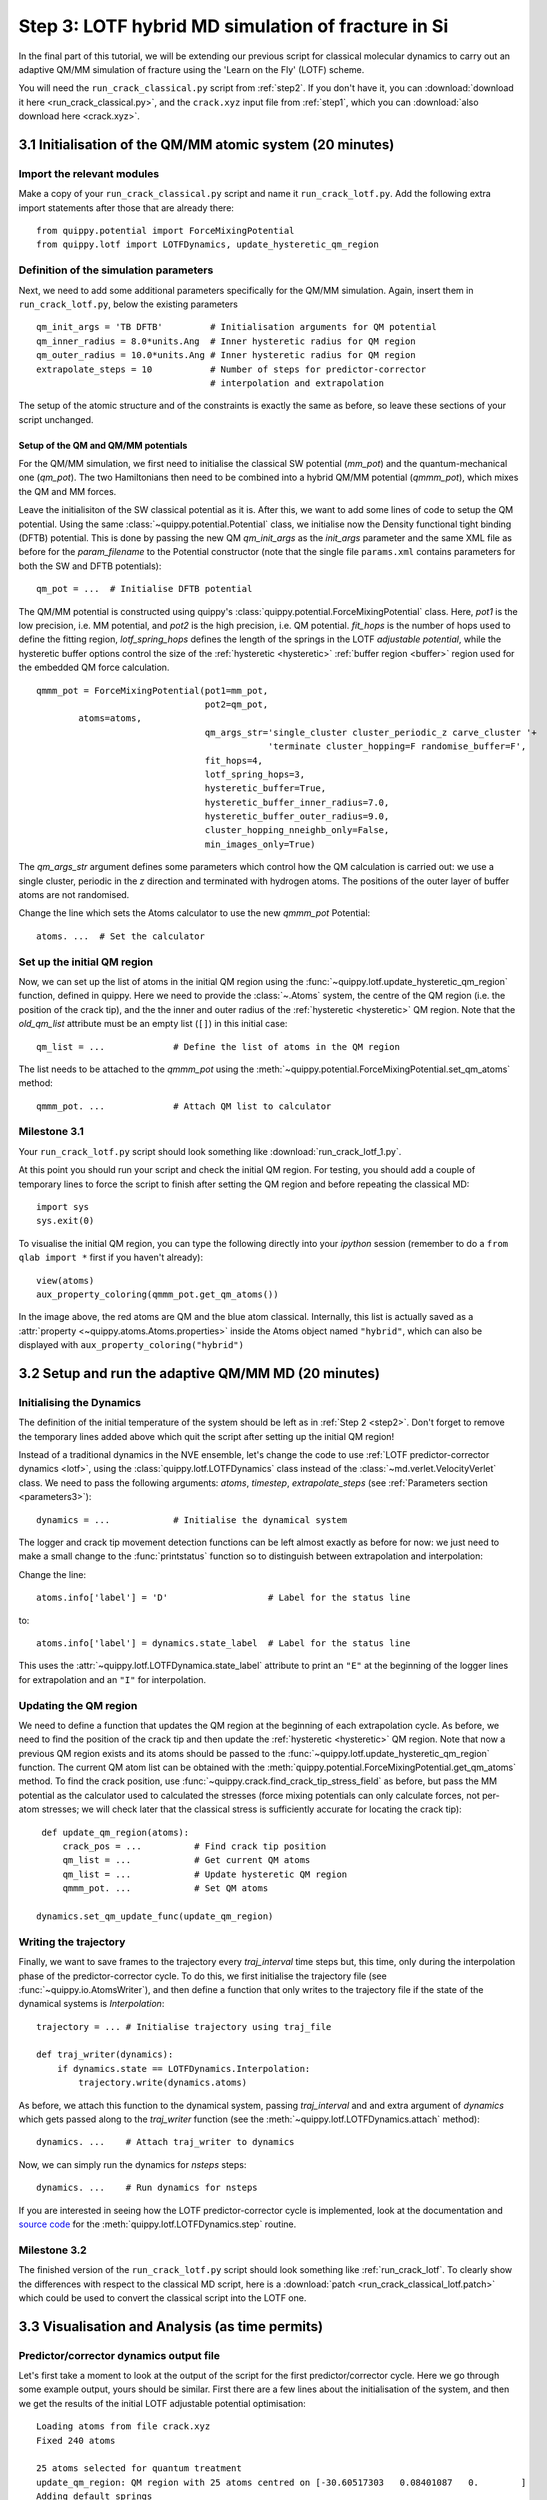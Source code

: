 .. _step3:

Step 3: LOTF hybrid MD simulation of fracture in Si
===================================================

In the final part of this tutorial, we will be extending our previous script for
classical molecular dynamics to carry out an adaptive QM/MM simulation of
fracture using the 'Learn on the Fly' (LOTF) scheme.

You will need the ``run_crack_classical.py`` script from :ref:`step2`. If you
don't have it, you can :download:`download it here <run_crack_classical.py>`,
and the ``crack.xyz`` input file from :ref:`step1`, which you
can :download:`also download here <crack.xyz>`.

3.1 Initialisation of the QM/MM atomic system (20 minutes)
----------------------------------------------------------

Import the relevant modules
^^^^^^^^^^^^^^^^^^^^^^^^^^^

Make a copy of your ``run_crack_classical.py`` script and name it
``run_crack_lotf.py``. Add the following extra import statements after those
that are already there::

    from quippy.potential import ForceMixingPotential
    from quippy.lotf import LOTFDynamics, update_hysteretic_qm_region


Definition of the simulation parameters
^^^^^^^^^^^^^^^^^^^^^^^^^^^^^^^^^^^^^^^

.. _parameters3:

Next, we need to add some additional parameters specifically for the
QM/MM simulation. Again, insert them in ``run_crack_lotf.py``, below the
existing parameters ::

    qm_init_args = 'TB DFTB'         # Initialisation arguments for QM potential
    qm_inner_radius = 8.0*units.Ang  # Inner hysteretic radius for QM region
    qm_outer_radius = 10.0*units.Ang # Inner hysteretic radius for QM region
    extrapolate_steps = 10           # Number of steps for predictor-corrector
                                     # interpolation and extrapolation

The setup of the atomic structure and of the constraints is exactly the same as
before, so leave these sections of your script unchanged.

Setup of the QM and QM/MM potentials
~~~~~~~~~~~~~~~~~~~~~~~~~~~~~~~~~~~~

For the QM/MM simulation, we first need to initialise the classical SW potential
(`mm_pot`) and the quantum-mechanical one (`qm_pot`). The two Hamiltonians then need
to be combined into a hybrid QM/MM potential (`qmmm_pot`), which mixes the QM 
and MM forces. 

Leave the initialisiton of the SW classical potential as it is. After this, we
want to add some lines of code to setup the QM potential. Using the same
:class:`~quippy.potential.Potential` class, we initialise now the Density
functional tight binding (DFTB) potential. This is done by passing the new QM
`qm_init_args` as the `init_args` parameter and the same XML file as before for
the `param_filename` to the Potential constructor (note that the single file
``params.xml`` contains parameters for both the SW and DFTB potentials)::

    qm_pot = ...  # Initialise DFTB potential

The QM/MM potential is constructed using quippy's
:class:`quippy.potential.ForceMixingPotential` class. Here, `pot1` is
the low precision, i.e. MM potential, and `pot2` is the high
precision, i.e. QM potential. `fit_hops` is the number of hops used to
define the fitting region, `lotf_spring_hops` defines the length of
the springs in the LOTF *adjustable potential*, while the hysteretic
buffer options control the size of the :ref:`hysteretic <hysteretic>` :ref:`buffer
region <buffer>` region used for the embedded QM force calculation. ::

  qmmm_pot = ForceMixingPotential(pot1=mm_pot,
				  pot2=qm_pot,
          atoms=atoms,
				  qm_args_str='single_cluster cluster_periodic_z carve_cluster '+
					      'terminate cluster_hopping=F randomise_buffer=F',
				  fit_hops=4,
				  lotf_spring_hops=3,
				  hysteretic_buffer=True,
				  hysteretic_buffer_inner_radius=7.0,
				  hysteretic_buffer_outer_radius=9.0,
				  cluster_hopping_nneighb_only=False,
				  min_images_only=True)

The `qm_args_str` argument defines some parameters which control how
the QM calculation is carried out: we use a single cluster, periodic
in the `z` direction and terminated with hydrogen atoms. The positions
of the outer layer of buffer atoms are not randomised.

Change the line which sets the Atoms calculator to use the new
`qmmm_pot` Potential::

    atoms. ...  # Set the calculator


Set up the initial QM region
^^^^^^^^^^^^^^^^^^^^^^^^^^^^

Now, we can set up the list of atoms in the initial QM region using
the :func:`~quippy.lotf.update_hysteretic_qm_region` function, defined
in quippy. Here we need to provide the :class:`~.Atoms` system, the
centre of the QM region (i.e. the position of the crack tip), and the
the inner and outer radius of the :ref:`hysteretic <hysteretic>` QM
region. Note that the `old_qm_list` attribute must be an empty list
(``[]``) in this initial case::

    qm_list = ...             # Define the list of atoms in the QM region

The list needs to be attached to the `qmmm_pot` using the
:meth:`~quippy.potential.ForceMixingPotential.set_qm_atoms` method::

    qmmm_pot. ...             # Attach QM list to calculator


Milestone 3.1
^^^^^^^^^^^^^

Your ``run_crack_lotf.py`` script should look something
like :download:`run_crack_lotf_1.py`.

At this point you should run your script and check the initial QM region. For
testing, you should add a couple of temporary lines to force the script to
finish after setting the QM region and before repeating the classical MD::

  import sys
  sys.exit(0)

To visualise the initial QM region, you can type the following directly into
your `ipython` session (remember to do a ``from qlab import *`` first if you
haven't already)::

   view(atoms)
   aux_property_coloring(qmmm_pot.get_qm_atoms())

.. image:: crack-initial-qm-region.png
   :align: center
   :width: 600

In the image above, the red atoms are QM and the blue atom classical.
Internally, this list is actually saved as a :attr:`property
<~quippy.atoms.Atoms.properties>` inside the Atoms object named ``"hybrid"``,
which can also be displayed with ``aux_property_coloring("hybrid")``


3.2 Setup and run the adaptive QM/MM MD (20 minutes)
----------------------------------------------------

Initialising the Dynamics
^^^^^^^^^^^^^^^^^^^^^^^^^

The definition of the initial temperature of the system should be left as
in :ref:`Step 2 <step2>`. Don't forget to remove the temporary lines added above which
quit the script after setting up the initial QM region!

Instead of a traditional dynamics in the NVE ensemble, let's change the code to
use :ref:`LOTF predictor-corrector dynamics <lotf>`, using
the :class:`quippy.lotf.LOTFDynamics` class instead of
the :class:`~md.verlet.VelocityVerlet` class. We need to pass the following
arguments: `atoms`, `timestep`, `extrapolate_steps` (see :ref:`Parameters
section <parameters3>`)::

    dynamics = ...            # Initialise the dynamical system

The logger and crack tip movement detection functions can be left almost exactly
as before for now: we just need to make a small change to
the :func:`printstatus` function so to distinguish between extrapolation and
interpolation:

Change the line::

    atoms.info['label'] = 'D'                   # Label for the status line

to::

    atoms.info['label'] = dynamics.state_label  # Label for the status line

This uses the :attr:`~quippy.lotf.LOTFDynamica.state_label` attribute to print
an ``"E"`` at the beginning of the logger lines for extrapolation and an ``"I"``
for interpolation.


Updating the QM region
^^^^^^^^^^^^^^^^^^^^^^

We need to define a function that updates the QM region at the
beginning of each extrapolation cycle. As before, we need to find the
position of the crack tip and then update the :ref:`hysteretic
<hysteretic>` QM region. Note that now a previous QM region exists and
its atoms should be passed to the
:func:`~quippy.lotf.update_hysteretic_qm_region` function. The current
QM atom list can be obtained with the
:meth:`quippy.potential.ForceMixingPotential.get_qm_atoms` method. To
find the crack position, use
:func:`~quippy.crack.find_crack_tip_stress_field` as before, but pass
the MM potential as the calculator used to calculated the stresses
(force mixing potentials can only calculate forces, not per-atom
stresses; we will check later that the classical stress is
sufficiently accurate for locating the crack tip)::

    def update_qm_region(atoms):
        crack_pos = ...          # Find crack tip position
        qm_list = ...            # Get current QM atoms
        qm_list = ...            # Update hysteretic QM region
        qmmm_pot. ...            # Set QM atoms

   dynamics.set_qm_update_func(update_qm_region)


Writing the trajectory
^^^^^^^^^^^^^^^^^^^^^^

Finally, we want to save frames to the trajectory every `traj_interval` time
steps but, this time, only during the interpolation phase of the
predictor-corrector cycle. To do this, we first initialise the trajectory file
(see :func:`~quippy.io.AtomsWriter`), and then define a function that only
writes to the trajectory file if the state of the dynamical systems is
`Interpolation`::

    trajectory = ... # Initialise trajectory using traj_file
    
    def traj_writer(dynamics):
        if dynamics.state == LOTFDynamics.Interpolation:
            trajectory.write(dynamics.atoms) 

As before, we attach this function to the dynamical system, passing
`traj_interval` and and extra argument of `dynamics` which gets passed along to the
`traj_writer` function (see the :meth:`~quippy.lotf.LOTFDynamics.attach`
method)::

    dynamics. ...    # Attach traj_writer to dynamics

Now, we can simply run the dynamics for `nsteps` steps:: 

    dynamics. ...    # Run dynamics for nsteps
 
If you are interested in seeing how the LOTF predictor-corrector cycle is
implemented, look at the documentation and `source code
<_modules/quippy/lotf.html#LOTFDynamics.step>`_ for the
:meth:`quippy.lotf.LOTFDynamics.step` routine.

Milestone 3.2
^^^^^^^^^^^^^

The finished version of the ``run_crack_lotf.py`` script should look something
like :ref:`run_crack_lotf`. To clearly show the differences with respect to the
classical MD script, here is a :download:`patch
<run_crack_classical_lotf.patch>` which could be used to convert the classical
script into the LOTF one.


3.3 Visualisation and Analysis (as time permits)
------------------------------------------------

Predictor/corrector dynamics output file
^^^^^^^^^^^^^^^^^^^^^^^^^^^^^^^^^^^^^^^^

Let's first take a moment to look at the output of the script for the first
predictor/corrector cycle. Here we go through some example output, yours should
be similar. First there are a few lines about the initialisation of the system,
and then we get the results of the initial LOTF adjustable potential
optimisation::

    Loading atoms from file crack.xyz
    Fixed 240 atoms

    25 atoms selected for quantum treatment
    update_qm_region: QM region with 25 atoms centred on [-30.60517303   0.08401087   0.        ]
    Adding default springs
    Got 1484 springs
    Number of force components: 297
    Number of parameters:       1484
    Optimising 1484 adjustable parameters
    RMS force component error before optimisation : .05630875465645784
    Max force component error before optimisation : .34841292159055509
    Using SVD for least squares fit, eigenvalue threshold = .00000000010000000
    RMS force component error after  optimisation :   0.27E-02
    Max force component error after  optimisation :   0.61E-02
    Max abs spring constant   after  optimisation :   0.45E-01

You can see that before adjusting the parameters, the QM and classical potentials
differed by a maximum of 0.35 eV/A, with an RMS difference of 0.06 eV/A - in
this case the SW potential is actually doing a rather respectable job. After the
fit, which is this case involved 1484 spring parameters to fit 297 force
component, the force differences are of course much smaller.

Next we start the first predictor/corrector cycle. First we update the QM
region, and remap the adjustable potential to take account of any changes
since last time::

    25 atoms selected for quantum treatment
    update_qm_region: QM region with 25 atoms centred on [-30.6048418    0.08377744   0.        ]
    Adding default springs
    Got 1484 springs
    Number of force components: 297
    Number of parameters:       1484

As this is the first step, there were no changes, so no re-optimisation is
required. Next we carry out 10 steps of extrapolation, with constant LOTF
adjustable parameters. During this time the strain is incremented as normal::

    State      Time/fs    Temp/K     Strain      G/(J/m^2)  CrackPos/A D(CrackPos)/A 
    ---------------------------------------------------------------------------------
    E            1.0  553.716406     0.08427      5.0012      -30.61    (-0.00)
    E            2.0  547.749233     0.08428      5.0024      -30.61    (-0.01)
    E            3.0  535.952151     0.08429      5.0036      -30.62    (-0.01)
    E            4.0  518.731103     0.08430      5.0047      -30.63    (-0.02)
    E            5.0  496.675925     0.08431      5.0059      -30.63    (-0.03)
    E            6.0  470.538607     0.08432      5.0071      -30.64    (-0.04)
    E            7.0  441.205418     0.08433      5.0083      -30.65    (-0.05)
    E            8.0  409.663780     0.08434      5.0095      -30.66    (-0.06)
    E            9.0  376.965040     0.08435      5.0107      -30.67    (-0.07)
    E           10.0  344.184506     0.08436      5.0119      -30.69    (-0.08)

At the end of the extrapolation, it's time for a QM force evaluation
and another fit. Now the force errors before fitting are a little
larger, but the fit is still very good::

    Optimising 1484 adjustable parameters
    RMS force component error before optimisation : .10494977522791650
    Max force component error before optimisation : .48515966905523733
    Using SVD for least squares fit, eigenvalue threshold = .00000000010000000
    RMS force component error after  optimisation :   0.37E-02
    Max force component error after  optimisation :   0.96E-02
    Max abs spring constant   after  optimisation :   0.83E-01

We next return to the initial dynamical state and re-run the dynamics,
interpolating between the optimised parameters at the two ends of the cycle.
Note that the strain is also returned to the initial value at :math:`t = 0`, and
that the temperature after one step exactly matches the interpolation phase
(since the forces and velocities at :math:`t = 0` are identical for
extrapolation and interpolation)::

    State      Time/fs    Temp/K     Strain      G/(J/m^2)  CrackPos/A D(CrackPos)/A 
    ---------------------------------------------------------------------------------
    I            1.0  553.716406     0.08427      5.0012      -30.65    (-0.04)
    I            2.0  547.759567     0.08428      5.0024      -30.65    (-0.05)
    I            3.0  535.982832     0.08429      5.0036      -30.66    (-0.05)
    I            4.0  518.791314     0.08430      5.0047      -30.66    (-0.06)
    I            5.0  496.773542     0.08431      5.0059      -30.67    (-0.07)
    I            6.0  470.679783     0.08432      5.0071      -30.68    (-0.08)
    I            7.0  441.394231     0.08433      5.0083      -30.69    (-0.09)
    I            8.0  409.901969     0.08434      5.0095      -30.70    (-0.10)
    I            9.0  377.251837     0.08435      5.0107      -30.71    (-0.11)
    I           10.0  344.516566     0.08436      5.0119      -30.73    (-0.12)

To continue from here, we simply go back to the extrapolation phase and then
repeat the entire cycle.

QM active and buffer regions
^^^^^^^^^^^^^^^^^^^^^^^^^^^^

Trajectory analysis
^^^^^^^^^^^^^^^^^^^

Open your new trajectory :ref:`as before <visualisation2>`, using the
:func:`~qlab.view` function from within a new `ipython` session, and
visualise the QM region by colouring the atoms using the
``hybrid_mark`` :attr:`property <quippy.atoms.Atoms.properties>` ::

   aux_property_coloring("hybrid_mark")

This property is used internally to identify which atoms are used for the QM
active and buffer regions:

.. image:: crack-hybrid-mark.png
   :align: center
   :width: 600

The central green atoms have ``hybrid_mark == HYBRID_ACTIVE_MARK``, and they are
the atoms for which QM forces are used to propagate the dynamics. Classical
forces are used for all other atoms, including the red buffer region, where
``hybrid_mark == HYBRID_BUFFER_MARK``. As explained :ref:`above <buffer>`, the
purpose of the buffer region is to give accurate QM forces on the active atoms.

.. _cluster:

If you want to see the actual cluster used for carrying out the embedded DFTB
calculation, you could use the :func:`~quippy.clusters.create_cluster_simple`
function together with the same `args_str` cluster options defined above::

   cluster = create_cluster_simple(gcat(), 
                  args_str=("single_cluster cluster_periodic_z carve_cluster "
                            "terminate cluster_hopping=F randomise_buffer=F"))
   view(cluster)

Colouring the cluster by coordination (press `k`) can be useful to check that
all cut bonds have been correctly passivated by hydrogen atoms:

.. image:: lotf-crack-cluster.png
   :align: center
   :width: 600


Comparison between classical and LOTF dynamics
^^^^^^^^^^^^^^^^^^^^^^^^^^^^^^^^^^^^^^^^^^^^^^

Step through your trajectory with the `Insert` and `Delete` keys to see what
happens in the LOTF dynamics. As before, you can jump to the end with
`Ctrl+Delete`. You should find that the dynamics is very different to the
classical case.

Check if the QM region is following the moving crack properly by looking at the
``hybrid_mark`` property. If you repeat the analysis of the :ref:`stress field
<stress_analysis>` carried out in :ref:`Step 2 <step2>`, you should find that
the :ref:`time averaged stress field <time_avg_stress>` is strongly concentrated
on the sharp crack tip. It is this stress field which is used
by :func:`~quippy.crack.find_crack_tip_stress_field` to follow the crack tip,
and hence to update the set of atoms in the QM region.

Here is a movie of a typical LOTF simulation on the :math:`(111)` cleavage
plane. To colour the QM atoms dark blue, we passed
the :func:`~qlab.highlight_qm_region` function as the `hook` argument
to :func:`~qlab.render_movie`:


.. video:: lotf-111 640 360

During the LOTF dynamics, the time-averaged stress field smoothly tracks the
crack tip, as can be seen in this movie, where atoms are coloured by
their :math:`\sigma_{yy}` component:

.. video:: elastic 640 360

And here is a head-to-head comparison of SW and LOTF dynamics:

.. video:: classical-vs-lotf 640 720

Fracture initiates much earlier in the LOTF case, i.e. at a much reduced energy
release rate, and is much more brittle, with none of the artificial plasticity
seen with the classical potential alone.

Note that if you continue the LOTF dynamics, however, we may see some defects in
the frature surface after the crack has propagated for a few nm. These are
associated with the relatively small system and high strain rate we are using
here, which leads to fracture at high energies and possibly to high speed
fracture instabilities [Fineberg1991]_. If you have time you can investigate
this in the :ref:`extension task on size and strain rate effects
<system_size_and_strain_rate>`.

.. video:: clas-vs-lotf 640 720

Although it is beyond the scope of this tutorial, you might be interested to
know that using an overall larger system, bigger QM region and lower strain rate,
as well as changing the Hamiltonian from DFTB to DFT-GGA, removes all of these
defects, recovering perfectly brittle fracture propagation. The DFT model also
gives an improved description of the fracture surfaces, which reconstruct to
form a Pandey :math:`\pi`\ -bonded chain, with it's characteristic alternating
pentagons and heptagons:

.. video:: silicon-111-dft-1400 640 360

.. _plot_G_and_crack_pos_x_lotf:

Evolution of energy release rate and crack position
^^^^^^^^^^^^^^^^^^^^^^^^^^^^^^^^^^^^^^^^^^^^^^^^^^^

If you follow the :ref:`previous approach <plot_G_and_crack_pos_x>` to plot the
energy release rate `G` and crack position `crack_pos_x` variables during your
LOTF simulation, you should find that the crack now advances monotonically, with
a constant crack velocity of around 2500 m/s, and at about half the energy
release rate of the classical case (6 J/m\
:superscript:`2` vs 12 J/m\ :superscript:`2`).

.. image:: lotf-energy-release-rate-crack-position.png
   :align: center
   :width: 600

For comparison, here is the classical plot again:

.. image:: energy-release-rate-crack-position.png
   :align: center
   :width: 600

You should find that the :ref:`temperature <plot_temperature>` still goes up,
but more gently than in the classical case, since the flow of energy to the
crack tip is closer to the energy consumed by creating the new surfaces. Some
heat is generated at the QM/MM border; usually this would be controlled with a
gentle Langevin thermostat, which we have omitted here in the interests of
simplicity.

.. _low_speed_instability:

Low speed instability on the (111) cleavage plane
^^^^^^^^^^^^^^^^^^^^^^^^^^^^^^^^^^^^^^^^^^^^^^^^^

If you are lucky, you may see the formation of a crack tip reconstruction
consisting of a 5 and a 7 membered ring on the lower fracture surface,
related to the Pandey surface reconstruction. 

.. image:: lotf-crack-step-1.png
   :width: 400
   :align: center

This reconstruction can cause cracks to take a step down by one atomic layer,
which over time can build up via positive feedback mechanism into an
experimentally observable phenomena [Kermode2008]_.

.. image:: lotf-crack-step-2.png
   :width: 400
   :align: center

.. _extension_tasks:

.. _pred_corr_error:


3.4 Checking the predictor/corrector force errors (optional)
------------------------------------------------------------

Add `check_force_error=True` to the :class:`~quippy.lotf.LOTFDynamics`
constructor. This causes the LOTF routines to do a reference QM force evaluation
at every timestep (note that these extra QM forces are not used in the fitting,
so the dynamical trajectory followed is the same as before).

When checking the predictor/corrector errors, you need to disable the updating of
the QM region by commenting out the line::

   dynamics.set_qm_update_func(update_qm_region)

Let's create a logfile to save the force errors at each step during
the interpolation and extrapolation. Add the following code before the
:meth:`dynamics.run()` call::

    def log_pred_corr_errors(dynamics, logfile):
	logfile.write('%s err %10.1f%12.6f%12.6f\n' % (dynamics.state_label,
						       dynamics.get_time()/units.fs,
						       dynamics.rms_force_error,
						       dynamics.max_force_error))
    logfile = open('pred-corr-error.txt', 'w')
    dynamics.attach(log_pred_corr_errors, 1, dynamics, logfile)

Finally, change the total number of steps (via the `nsteps` parameter) to a much
smaller number (e.g. 200 steps), close the logfile after the ``dynamics.run()``
line::

    logfile.close()

Once the dynamics have run for a few LOTF cycles, you can plot the results with
a shell script called ``plot_pred_corr_errors.py``::

   plot_pred_corr_errors.py -e 10 pred-corr-error.txt

The ``-e 10`` argument is used to specify the number of extrapolate steps. This
produces a set of four plots giving the RMS and maximum force errors during
extrapolation and interpolation:

.. image::  lotf_check_force_error.png
   :align: center
   :width: 600

Note that the scale is different on the extrapolation and interpolation plots!
Try varying the `extrapolate_steps` parameter and seeing what the effect on
force errors is. What is the largest acceptable value? You could also try
changing the `lotf_spring_hops` and `fit_hops` parameters, which control the
maximum length of the corrective springs added to the potential and the size of
the fit region, respectively.

Milestone 3.4
^^^^^^^^^^^^^

Here is a final version of the ``run_crack_lotf.py`` script including
checking of the force errors: :download:`run_crack_lotf.py`.


Further extension tasks
-----------------------

.. _qm_region_size:

QM region size
^^^^^^^^^^^^^^

Investigate the effect of increasing the QM region size, controlled by the
`qm_inner_radius` and `qm_outer_radius` parameters. When does the behaviour
converge qualitatively? What does this say about the size of the 'process zone'
in silicon?

.. _buffer_region_size:

Buffer region size
^^^^^^^^^^^^^^^^^^

We have used a hysteretic buffer region from 7 A to 9 A. How would you check if
this is sufficient? What criteria need to be satisfied for our results to be
considered to be converged with respect to buffer region size?

.. _freund:

Crack energy-speed relationship
^^^^^^^^^^^^^^^^^^^^^^^^^^^^^^^

Try varying the flow of energy to the crack tip by changing the `initial_G`
parameter used when making the crack system in :ref:`step1`. How does this
affect the speed of the crack?

.. _other_orientations:

Other crack orientations
^^^^^^^^^^^^^^^^^^^^^^^^

Return to the beginning of :ref:`step1` and try classical and/or LOTF dynamics
(which will actually probably be faster!) on the :math:`(110)` surface. Do you
see any major differences? Can you find any dynamic fracture instabilities?

.. _system_size_and_strain_rate:

System size and strain rate effects
^^^^^^^^^^^^^^^^^^^^^^^^^^^^^^^^^^^

What is the effect of changing the system size on the critical energy
release rate for fracture? How would you converge with respect to this
parameter? Do you think experimental length scales can be reached? If
not, does it matter? Think about how the choice of loading geometry
helps here.

As well as finite size effects, and perhaps more severely, we are limited in the
time scales that can be accessed by our fracture simulations, especially when
using a QM method to describe the crack tip processes. Are there any scaling
relations that can help us out here? How would you estimate the effect of the
artificially high strain rate we have been forced to impose here.



